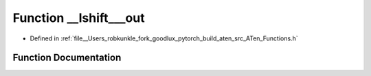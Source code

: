 .. _function_at____lshift___out:

Function __lshift___out
=======================

- Defined in :ref:`file__Users_robkunkle_fork_goodlux_pytorch_build_aten_src_ATen_Functions.h`


Function Documentation
----------------------


.. doxygenfunction:: at::__lshift___out
